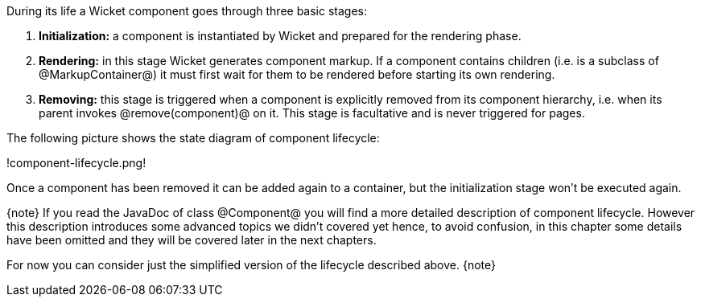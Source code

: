 
During its life a Wicket component goes through three basic stages:

. *Initialization:* a component is instantiated by Wicket and prepared for the rendering phase.
. *Rendering:* in this stage Wicket generates component markup. If a component contains children (i.e. is a subclass of @MarkupContainer@) it must first wait for them to be rendered before starting its own rendering.
. *Removing:* this stage is triggered when a component is explicitly removed from its component hierarchy, i.e. when its parent invokes @remove(component)@ on it. This stage is facultative and is never triggered for pages.

The following picture shows the state diagram of component lifecycle:

!component-lifecycle.png!

Once a component has been removed it can be added again to a container, but the initialization stage won't be executed again.

{note}
If you read the JavaDoc of class @Component@ you will find a more detailed description of component lifecycle.
However this description introduces some advanced topics we didn't covered yet hence, to avoid confusion, in this chapter some details have been omitted and they will be covered later in the next chapters. 

For now you can consider just the simplified version of the lifecycle described above.
{note}
